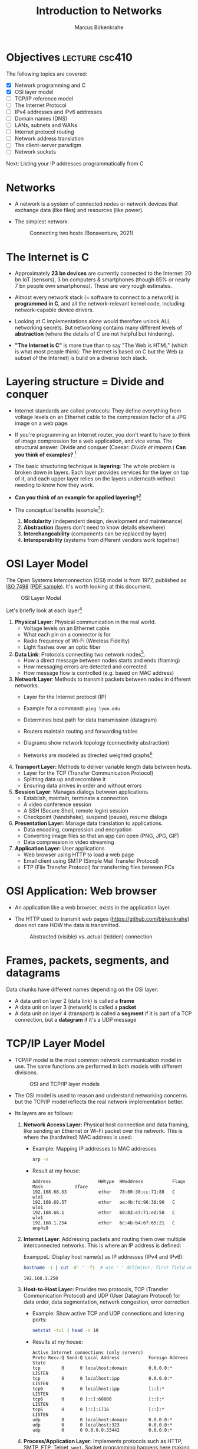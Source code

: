 #+title: Introduction to Networks
#+author: Marcus Birkenkrahe
#+SEQ_TODO: TODO IN_PROGRESS | DONE
#+startup: overview hideblocks indent entitiespretty:
#+property: header-args:C :main yes :includes <stdio.h> :results output :exports both:
#+property: header-args:python :session *Python* :python python3 :results output :exports both:
#+src R :file :session *R* :results graphics output file :exports both:
#+property: header-args:C++ :main yes :includes <iostream> :results output :exports both:

* Objectives                                                 :lecture:csc410:

The following topics are covered:

- [X] Network programming and C
- [X] OSI layer model
- [ ] TCP/IP reference model
- [ ] The Internet Protocol
- [ ] IPv4 addresses and IPv6 addresses
- [ ] Domain names (DNS)
- [ ] LANs, subnets and WANs
- [ ] Internet protocol routing
- [ ] Network address translation
- [ ] The client-server paradigm
- [ ] Network sockets

Next: Listing your IP addresses programmatically from C

* Networks

- A network is a system of connected nodes or network devices that
  exchange data (like files) and resources (like power).

- The simplest network:
  #+attr_html: :width 200px:
  #+Caption: Connecting two hosts (Bonaventure, 2021)
  [[../img/network.png]]

* The Internet is C

- Approximately *23 bn devices* are currently connected to the Internet:
  20 bn IoT (sensors), 3 bn computers & smartphones (though 85% or
  nearly 7 bn people own smartphones). These are very rough estimates.

- Almost every network stack (= software to connect to a network) is
  *programmed in C*, and all the network-relevant kernel code, including
  network-capable device drivers.

- Looking at C implementations alone would therefore unlock ALL
  networking secrets. But networking contains many different levels of
  *abstraction* (where the details of C are not helpful but hindering).

- *"The Internet is C"* is more true than to say "The Web is HTML"
  (which is what most people think): The Internet is based on C but
  the Web (a subset of the Internet) is build on a diverse tech stack.

* Layering structure = Divide and conquer

- Internet standards are called protocols: They define everything from
  voltage levels on an Ethernet cable to the compression factor of a
  JPG image on a web page.

- If you're programming an Internet router, you don't want to have to
  think of image compression for a web application, and vice
  versa. The structural answer: Divide and conquer (Caesar: /Divide et
  impera./) *Can you think of examples?* [fn:1]

- The basic structuring technique is *layering*: The whole problem is
  broken down in layers. Each layer provides services for the layer on
  top of it, and each upper layer relies on the layers underneath
  without needing to know how they work.

- *Can you think of an example for applied layering?*[fn:2]

- The conceptual benefits (example[fn:3]):
  1) *Modularity* (independent design, development and maintenance)
  2) *Abstraction* (layers don't need to know details elsewhere)
  3) *Interchangeability* (components can be replaced by layer)
  4) *Interoperability* (systems from different vendors work together)

* OSI Layer Model

The Open Systems Interconnection (OSI) model is from 1977, published
as [[https://www.iso.org/standard/20269.html][ISO 7498]] ([[https://cdn.standards.iteh.ai/samples/20269/4b12bcad0c6247dba2875b7cdf47b807/ISO-IEC-7498-1-1994.pdf][PDF sample]]). It's worth looking at this document.
#+attr_html: :width 200px:
#+caption: OSI Layer Model
[[../img/osi.png]]

Let's briefly look at each layer[fn:4]

1. *Physical Layer:* Physical communication in the real world.
   - Voltage levels on an Ethernet cable
   - What each pin on a connector is for
   - Radio frequency of Wi-Fi (Wireless Fidelity)
   - Light flashes over an optic fiber

2. *Data Link*: Protocols connecting two network nodes[fn:5].
   - How a direct message between nodes starts and ends (framing)
   - How messaging errors are detected and corrected
   - How message flow is controlled (e.g. based on MAC address)

3. *Network Layer*: Methods to transmit packets between nodes in
   different networks.
   - Layer for the Internet protocol (IP)
   - Example for a command: =ping lyon.edu=
   - Determines best path for data transmission (datagram)
   - Routers maintain routing and forwarding tables
   - Diagrams show network topology (connectivity abstraction)
     #+attr_html: :width 400px:
     #+caption: A simple network with two hosts and four routers
     [[../img/topology.png]]
   - Networks are modeled as directed weighted graphs[fn:6]

4. *Transport Layer:* Methods to deliver variable length data between
   hosts.
   - Layer for the TCP (Transfer Communication Protocol)
   - Splitting data up and recombine it
   - Ensuring data arrives in order and without errors

5. *Session Layer*: Manages dialogs between applications.
   - Establish, maintain, terminate a connection
   - A video conference session
   - A SSH (Secure Shell, remote login) session
   - Checkpoint (handshake), suspend (pause), resume dialogs

6. *Presentation Layer:* Manage data translation to applications.
   - Data encoding, compression and encryption
   - Converting image files so that an app can open (PNG, JPG, GIF)
   - Data compression in video streaming

7. *Application Layer:* User applications
   - Web browser using HTTP to load a web page
   - Email client using SMTP (Simple Mail Transfer Protocol)
   - FTP (File Transfer Protocol) for transferring files between PCs

* OSI Application: Web browser

- An application like a web browser, exists in the application layer.

- The HTTP used to transmit web pages (https://github.com/birkenkrahe)
  does not care HOW the data is transmitted.
  #+attr_html: :width 400px:
  #+caption: Abstracted (visible) vs. actual (hidden) connection
  [[../img/browser.png]]

* Frames, packets, segments, and datagrams

Data chunks have different names depending on the OSI layer:
- A data unit on layer 2 (data link) is called a *frame*
- A data unit on layer 3 (network) is called a *packet*
- A data unit on layer 4 (transport) is called a *segment* if it is
  part of a TCP connection, but a *datagram* if it's a UDP message

* TCP/IP Layer Model

- TCP/IP model is the most common network communication model in
  use. The same functions are performed in both models with different
  divisions.

  #+attr_html: :width 400px:
  #+caption: OSI and TCP/IP layer models
  [[../img/tcpip.png]]

- The OSI model is used to reason and understand networking concerns
  but the TCP/IP model reflects the real network implementation
  better.

- Its layers are as follows:

  1. *Network Access Layer:* Physical host connection and data framing,
     like sending an Ethernet or Wi-Fi packet over the network. This
     is where the (hardwired) MAC address is used:

     - Example: Mapping IP addresses to MAC addresses
       #+begin_src bash :results output :exports both
         arp -n
       #+end_src

     - Result at my house:
       #+begin_example sh
       : Address                  HWtype  HWaddress           Flags Mask            Iface
       : 192.168.68.53            ether   78:80:38:cc:71:88   C                     wlo1
       : 192.168.68.57            ether   ae:4b:fd:96:38:90   C                     wlo1
       : 192.168.68.1             ether   60:83:e7:71:ed:50   C                     wlo1
       : 192.168.1.254            ether   6c:4b:b4:6f:65:21   C                     enp4s0
       #+end_example

  2. *Internet Layer*: Addressing packets and routing them over multiple
     interconnected networks. This is where an IP address is defined:

     ExamppeL: Display host name(s) as IP addresses (IPv4 and IPv6):
     #+begin_src bash :results output :exports both
       hostname -I | cut -d' ' -f1  # use ' ' delimiter, first field only
     #+end_src

     #+RESULTS:
     : 192.168.1.250

  3. *Host-to-Host Layer:* Provides two protocols, TCP (Transfer
     Communication Protocol) and UDP (User Datagram Protocol) for data
     order, data segmentation, network congestion, error correction.

     - Example: Show active TCP and UDP connections and listening ports:
       #+begin_src bash :results output :exports both
         netstat -tul | head -n 10
       #+end_src

     - Results at my house:
       #+begin_example
       Active Internet connections (only servers)
       Proto Recv-Q Send-Q Local Address           Foreign Address         State
       tcp        0      0 localhost:domain        0.0.0.0:*               LISTEN
       tcp        0      0 localhost:ipp           0.0.0.0:*               LISTEN
       tcp6       0      0 localhost:ipp           [::]:*                  LISTEN
       tcp6       0      0 [::]:60000              [::]:*                  LISTEN
       tcp6       0      0 [::]:1716               [::]:*                  LISTEN
       udp        0      0 localhost:domain        0.0.0.0:*
       udp        0      0 localhost:323           0.0.0.0:*
       udp        0      0 0.0.0.0:33442           0.0.0.0:*
       #+end_example

  4. *Process/Application Layer:* Implements protocols such as HTTP,
     SMTP, FTP, Telnet, =wget=. Socket programming happens here making
     use of Linux' implementation of the lower layers.

     - Example: Get URL from web & store in =.emacs= configuration file
       #+begin_example sh
       wget -O .emacs tinyurl.com/lyon-emacs
       #+end_example

     - Example: resolve network domain names:
       #+begin_src bash :results output :exports both
         nslookup lyon.edu
       #+end_src

     - Answer:
       #+begin_example
       : Server:        127.0.0.53
       : Address: 127.0.0.53#53
       :
       : Non-authoritative answer:
       : Name:    lyon.edu
       : Address: 40.119.1.254
       #+end_example

* Data encapsulation

- Lower-levels handle data from higher levels: their data structures
  must encapsulate data from higher levels.

- Example: A web browser only implements the protocols dealing with
  websites - HTTP, HTML, CSS, etc. It doesn't need to bother with
  TCP/IP or Wi-Fi.

- A web server, *Host A*, transmits a web page to the receiver, *Host B*:
  #+attr_html: :width 400px:
  #+caption: Host A sends web page to Host B
  [[../img/web_server.png]]

- The journey of the data up and down the layers looks like this:

  1. Text is encoded in an HTML structure before it can be sent:
     #+attr_html: :width 200px:
     [[../img/text_to_html.png]]

     - The text:
       #+begin_example
       * Welcome to My HTML Page

       This is a simple HTML page in Org-mode format.
       #+end_example

     - The HTML encoding:
       #+begin_example html
       <!DOCTYPE html>
       <html lang="en">
       <head>
         <meta charset="UTF-8">
         <meta name="viewport" content="width=device-width, initial-scale=1.0">
         <meta name="author" content="Marcus Birkenkrahe">
         <meta name="description" content="A simple HTML starter page">
         <meta name="keywords" content="HTML, Org-mode, Example">
         <title>Example HTML Page</title>
       </head>
       <body>
         <h1>Welcome to My HTML Page</h1>
         <p>This is a simple HTML page in Org-mode format.</p>
       </body>
       #+end_example

     - This is essentially what Emacs does when you dynamically
       (on-the-fly) render an Org-mode page with =C-c C-e h o=
       ("Org-mode dispatch as HTML open file").

  2. The HTML file cannot be send as such either! It must be
     transmitted as part of a HTTP response.
     #+attr_html: :width 200px:
     [[../img/html_to_http.png]]

     - The web server does this by applying the appropriate HTTP
       header to the HTML:
       #+begin_example
       HTTP/1.1 200 OK
       Date: Fri, 17 Jan 2025 10:00:00 GMT
       Content-Type: text/html; charset=UTF-8
       Content-Length: 1234
       Connection: keep-alive
       Server: Apache/2.4.54 (Unix)
       #+end_example

  3. The HTTP response is transmitted as part of a TCP session. This
     is taken care of by the operating system's TCP/IP stack:
     #+attr_html: :width 200px:
     [[../img/http_to_tcp.png]]

     This (still untested) Python program defines HTML content and
     HTTP header, and creates a TCP socket (to localhost) to access
     the server in your browser at http://localhost:8080:

     1. =html_content= contains the HTML file
     2. =http_response= includes HTTL header and HTML content
     3. A TCP/IP socket is created and bound to =localhost:8080=
     4. The server listens for incoming connections.
     5. The server accepts connections, reads the request, and sends
        the HTTP response.

        #+begin_src python :python python3 :session *Python* :tangle socket.py
          import socket

          # HTML content to be served
          html_content = """
          <!DOCTYPE html>
          <html>
          <head>
              <title>Simple HTML File</title>
          </head>
          <body>
              <h1>Hello, World!</h1>
              <p>This is a simple HTML file served via a basic HTTP server.</p>
          </body>
          </html>
          """

          # HTTP response
          http_response = f"""\
          HTTP/1.1 200 OK
          Content-Type: text/html; charset=UTF-8
          Content-Length: {len(html_content)}

          {html_content}
          """

          # Create a TCP socket
          server_socket = socket.socket(socket.AF_INET, socket.SOCK_STREAM)
          server_socket.bind(("localhost", 8080))  # Bind to localhost and port 8080
          server_socket.listen(1)  # Listen for incoming connections

          print("Server is running at http://localhost:8080")
          try:
              while True:
                  # Accept an incoming connection
                  client_socket, client_address = server_socket.accept()
                  print(f"Connection received from {client_address}")

                  # Read the request (not parsed here for simplicity)
                  request = client_socket.recv(1024).decode('utf-8')
                  print(f"Request:\n{request}\n")

                  # Send the HTTP response
                  client_socket.sendall(http_response.encode('utf-8'))

                  # Close the connection
                  client_socket.close()
          except KeyboardInterrupt:
              print("Shutting down the server...")
          finally:
              server_socket.close()
        #+end_src

  4. The TCP packet is routed by an IP packet.
     #+attr_html: :width 200px:
     [[../img/tcp_to_ip.png]]

     - The =traceroute= command prints the trace to the network host -
       it assumes a maximum of 30 "hops" between routers until it
       reaches the destination
       #+begin_src bash :results output :exports both
         traceroute lyon.edu
       #+end_src

     - This is what I get at home:
       #+begin_example bash
       traceroute to lyon.edu (40.119.1.254), 30 hops max, 60 byte packets
       1  dsldevice.attlocal.net (192.168.1.254)  0.976 ms  1.242 ms  1.473 ms
       2  69.234.156.1 (69.234.156.1)  6.150 ms  6.160 ms  6.171 ms
       3  71.154.103.130 (71.154.103.130)  12.077 ms  12.090 ms  21.021 ms
       4  32.130.17.194 (32.130.17.194)  21.008 ms  21.022 ms  21.035 ms
       5  32.130.17.39 (32.130.17.39)  21.087 ms  21.043 ms  21.122 ms
       6  * * 12.90.152.70 (12.90.152.70)  24.274 ms
       7  ae21-0.icr03.sn6.ntwk.msn.net (104.44.230.116)  31.217 ms  31.202 ms ae32-0.icr01.sn6.ntwk.msn.net (104.44.230.112)  29.308 ms
       ...
       #+end_example

     - How many hops to get to yourself as the host? (=localhost=)
       #+begin_src bash :results output :exports both
         traceroute localhost
       #+end_src

     - On my machine:
       #+begin_example
       : traceroute to localhost (127.0.0.1), 30 hops max, 60 byte packets
       :  1  localhost (127.0.0.1)  0.010 ms  0.001 ms  0.001 ms
       #+end_example

  5. The IP packet is transmitted over the wire in an Ethernet frame. 
     #+attr_html: :width 200px:
     [[../img/ip_to_ethernet.png]]

     - The =tcpdump= command shows a hexadecimal representation of the
       full packet including Ethernet headers.

     - First you have to find out what your ethernet link is called:
       #+begin_src bash :results output :exports both
       ip link show
       #+end_src

     - On my machine it's not =eth0= but =enp4s0=
       #+begin_example
       : 1: lo: <LOOPBACK,UP,LOWER_UP> mtu 65536 qdisc noqueue state UNKNOWN mode DEFAULT group default qlen 1000
       :     link/loopback 00:00:00:00:00:00 brd 00:00:00:00:00:00
       : 2: enp4s0: <BROADCAST,MULTICAST,UP,LOWER_UP> mtu 1500 qdisc fq_codel state UP mode DEFAULT group default qlen 1000
       :     link/ether 74:56:3c:b9:74:2d brd ff:ff:ff:ff:ff:ff
       : 3: wlo1: <BROADCAST,MULTICAST,UP,LOWER_UP> mtu 1500 qdisc noqueue state UP mode DORMANT group default qlen 1000
       :     link/ether 28:c5:d2:33:f1:c6 brd ff:ff:ff:ff:ff:ff
       :     altname wlp0s20f3
       #+end_example

     - Or you can use =nmcli= (Network Manager Command Line Interface):
       #+begin_src bash :results output :exports both
       nmcli device status
       #+end_src

       #+RESULTS:
       : DEVICE        TYPE      STATE         CONNECTION         
       : enp4s0        ethernet  connected     Wired connection 1 
       : wlo1          wifi      connected     deco2024           
       : p2p-dev-wlo1  wifi-p2p  disconnected  --                 
       : lo            loopback  unmanaged     --                 
       
     - On my machine:
       #+begin_example
       DEVICE        TYPE      STATE         CONNECTION         
       enp4s0        ethernet  connected     Wired connection 1 
       wlo1          wifi      connected     deco2024           
       p2p-dev-wlo1  wifi-p2p  disconnected  --                 
       lo            loopback  unmanaged     --                 
       #+end_example
       
     - Dump the frame:
       #+begin_example bash
       sudo tcpdump -i enp4s0 -vv -X
       #+end_example

       The result shows individual packets. It begins like this:
       #+begin_example sh
       tcpdump: listening on enp4s0, link-type EN10MB (Ethernet), 
       snapshot length 262144 bytes
       22:36:09.752500 ARP, Ethernet (len 6), IPv4 (len 4), 
       Request who-has 192.168.1.94 tell dsldevice.attlocal.net, length 46
               0x0000:  0001 0800 0604 0001 6c4b b46d 6521 c0a8  ........lK.me!..
  	         0x0010:  01fe 0000 0000 0000 c0a8 015e 0000 0000  ...........^....
	         0x0020:  0000 0000 0000 0000 0000 0000 0000       ..............
       #+end_example

* Internet Protocol

- One "protocol" (set of rules to facilitate network traffic) is
  overwhelmingly common today: IP. It comes in two versions, IPv4 and
  IPv6. IPv4 is ubiquitous, and IPv6 is growing.

- IPv4 uses 32-bit addresses or max. 2^32 uniquely identifiable
  systems:
  #+begin_src R
    2^32
  #+end_src

  #+RESULTS:
  : 4294967296

- These 4.3 bn addresses were not initially assigned efficiently
  (nobody knew how much this show would grow!) and providers today
  are forced to ration IPv4 addresses.

- IPv6 was designed 1998 to replace IPv4. It uses a 128-bit address,
  or theoretically 2^128 addresses for uniquely identifiable systems:
  #+begin_src R
    2^128
  #+end_src

  #+RESULTS:
  : 3.40282366920938e+38

- That is about 10^14 times larger than the number of stars in the
  observable universe, and 10^16 times larger than the estimated
  number of grains of sand on Earth's beaches.

- Every desktop and smartphone OS supports both IPv4 and IPv6
  (so-called dual-stack configuration). 

* IN_PROGRESS What is an address? IPv4 vs. IPv6

- All Internet Protocol (IP) traffic routes to an address - like phone
  calls that must be dialed to phone numbers.

- IPv4 addresses are 32 bits long. They are divided into four 8-bit (1
  byte word) sections. Each section is displayed as a decimal number
  between 0 and 255 and delineated by a period.

- Examples
  #+begin_example
  0.0.0.0
  127.0.0.1
  10.0.0.0
  172.16.0.5
  192.168.0.1
  192.168.50.1
  255.255.255.255
  #+end_example

- A special address, the *loopback address*, is reserved at
  =127.0.0.1=. To the computer, it means "establish a connection to
  myself".

- You can see this in the file =/etc/hosts/=, or by tracing the path
  with =traceroute=, or by entering =ping 127.0.0.1=, or by opening
  =127.0.0.1= in your browser (this may not work).
  
* Domain names

* Internet routing

* Local networks

* Subnetting and CIDR

* Multicast, broadcast, and anycast

* Port numbers

* Clients and servers

* What is a socket?

* What's your address?

* Footnotes

[fn:1] Divide and conquer in other areas: Fourier transform (signal
processing), sorting algorithms (binary sort), mob control (break mob
up in parts).

[fn:2] Layers in building construction: Foundation, building skeleton
(frame), utilities (plumbing, electrics, HVAC), finish (walls,
flooring, paint).

[fn:3] In house building, modularity = interior & exterior design;
abstraction = wall paint is independent of electric circuitry;
interchangeability = replace plumbing without changing foundation;
interoperability = choose freely which lamp to plug in.

[fn:4] For much more detail, see Bonaventure, [[https://beta.computer-networking.info/syllabus/default/principles/reliability.html#][Connecting two hosts
together]] - in his interactive ebook (2021).

[fn:5] Sample question on this layer: "Consider two hosts connected by
a physical cable. The two hosts are separated by a distance of 830
kilometers and the propagation delay is 5 microseconds per
kilometer. What is the delay required to send one bit from the sender
to the receiver (in milliseconds)?" (Source: Bonaventure, 2021).

[fn:6]A directed weighted graph can for example model a road network:
vertices = cities, edges = roads connecting cities, weights =
distances.
